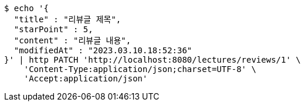 [source,bash]
----
$ echo '{
  "title" : "리뷰글 제목",
  "starPoint" : 5,
  "content" : "리뷰글 내용",
  "modifiedAt" : "2023.03.10.18:52:36"
}' | http PATCH 'http://localhost:8080/lectures/reviews/1' \
    'Content-Type:application/json;charset=UTF-8' \
    'Accept:application/json'
----